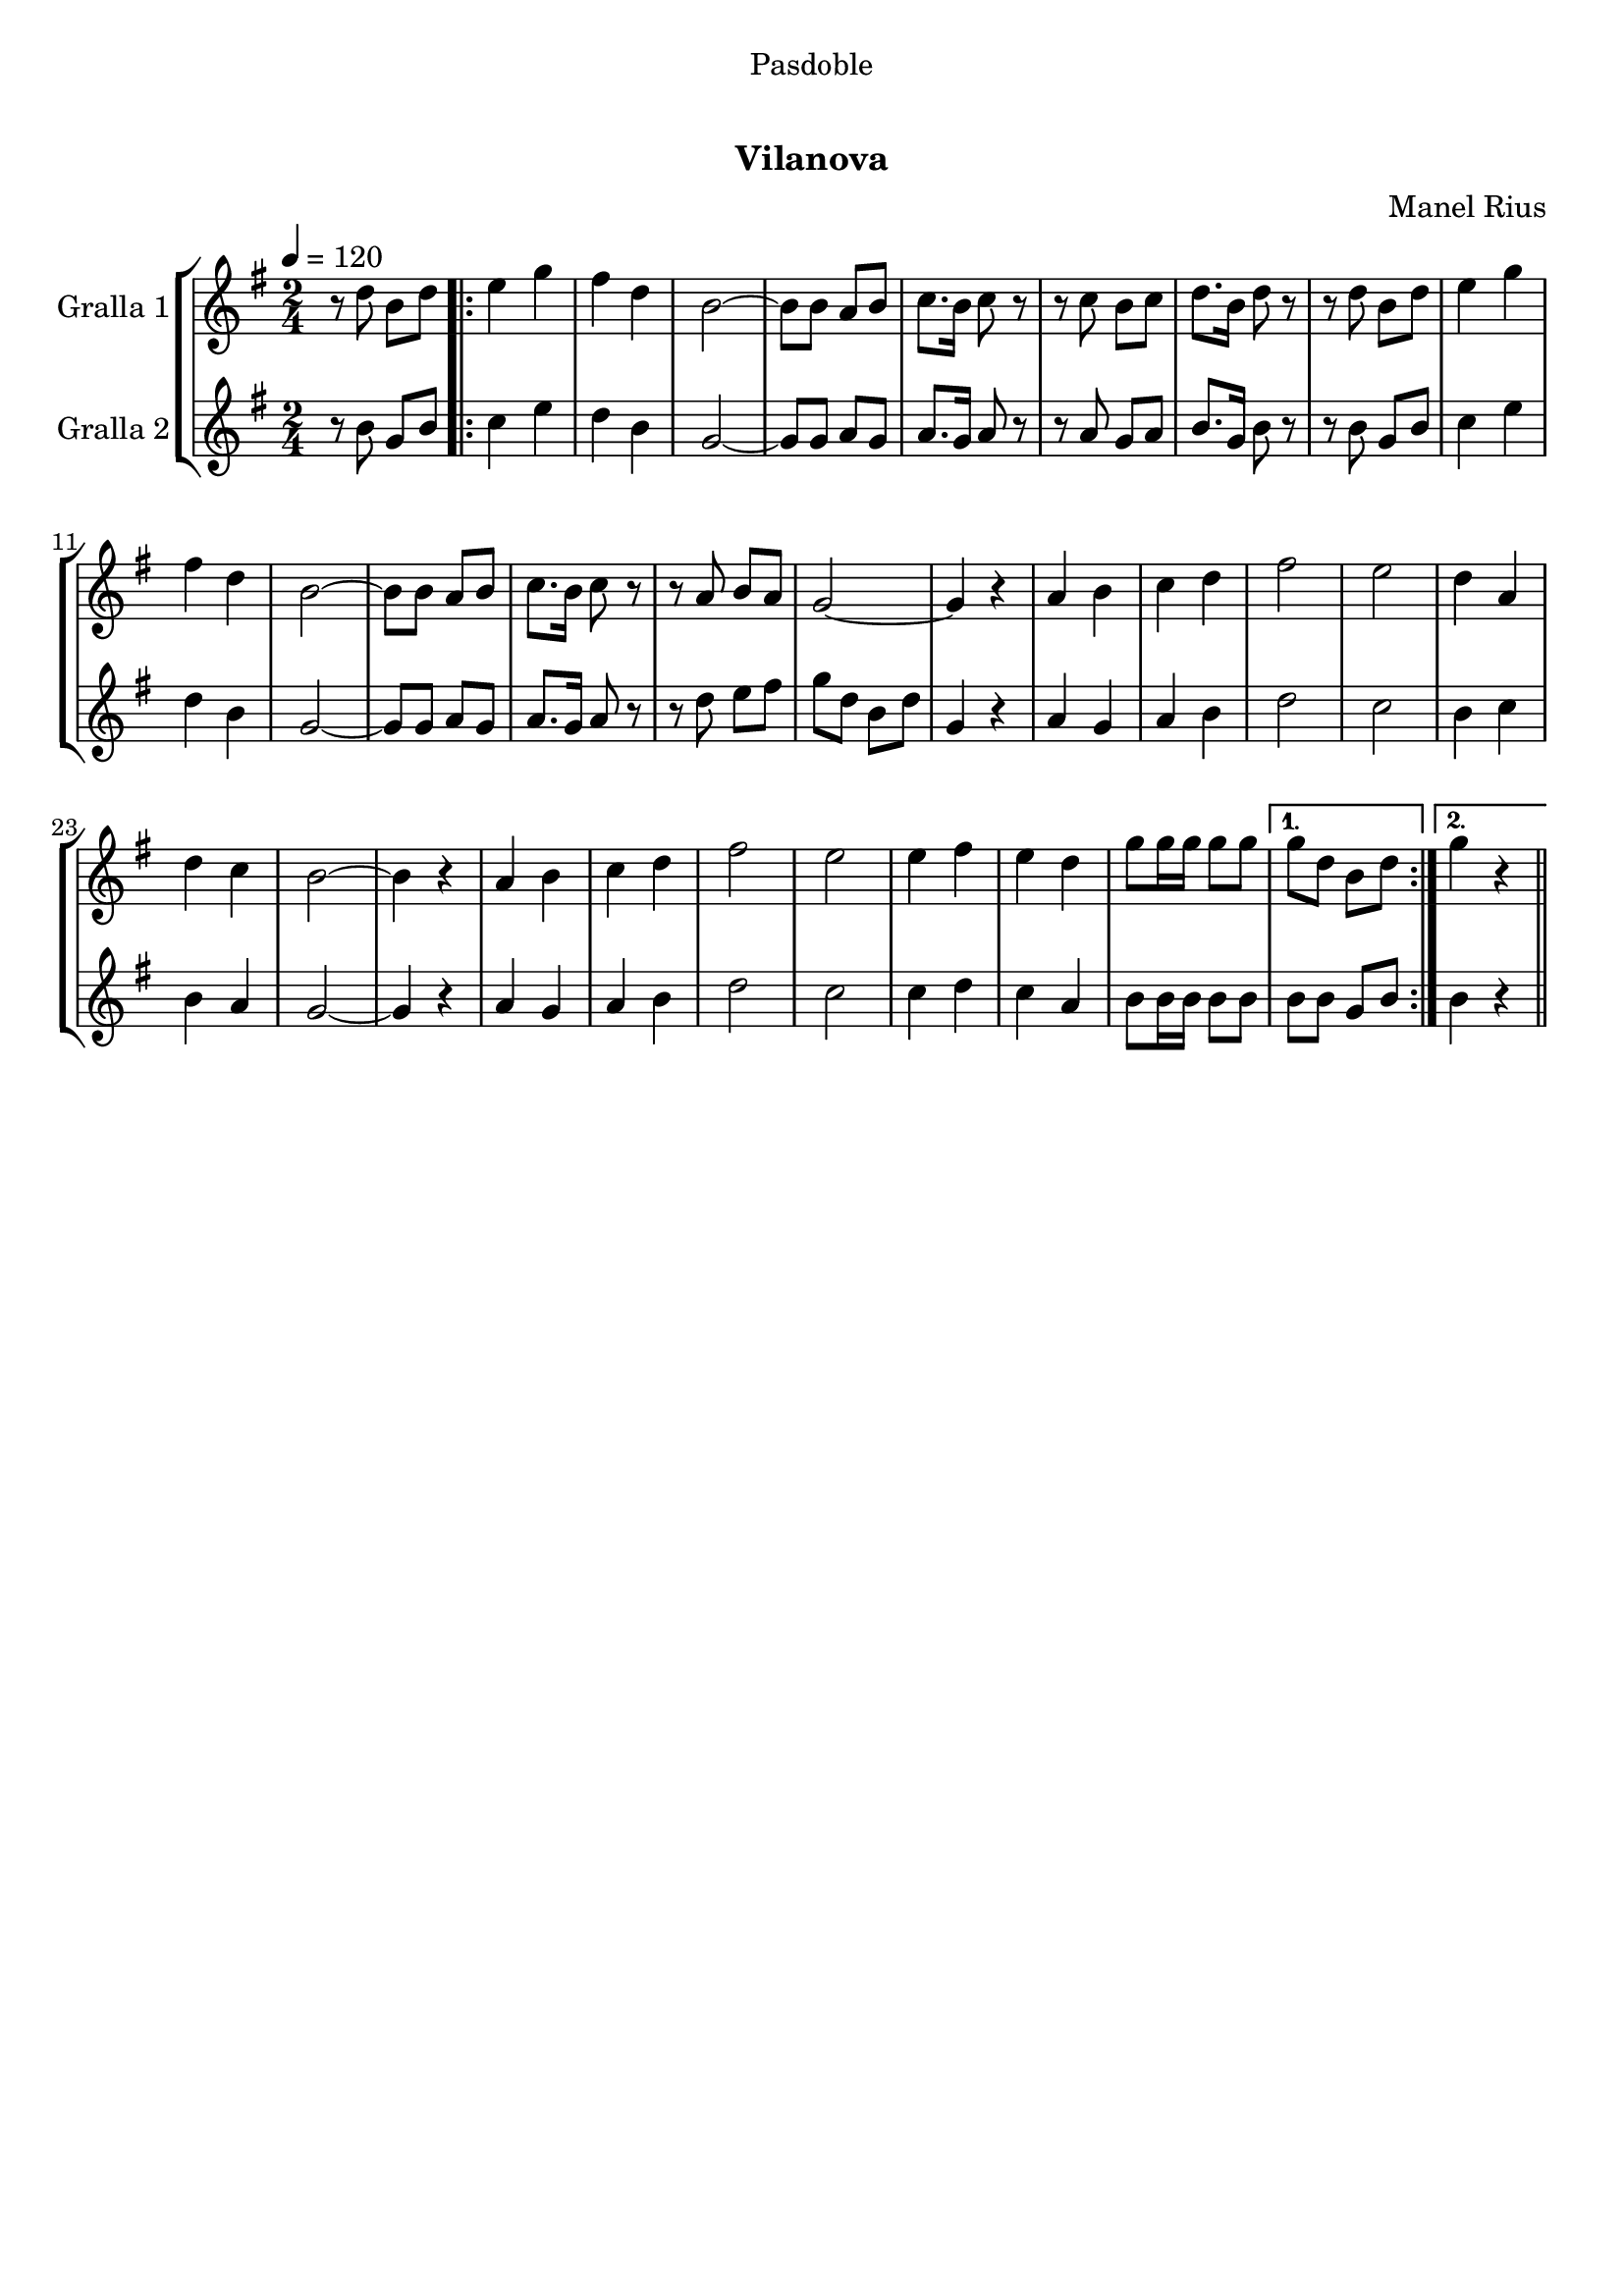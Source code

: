 \version "2.16.0"

\header {
  dedication="Pasdoble"
  title="  "
  subtitle="Vilanova"
  subsubtitle=""
  poet=""
  meter=""
  piece=""
  composer="Manel Rius"
  arranger=""
  opus=""
  instrument=""
  copyright="     "
  tagline="  "
}

liniaroAa =
\relative d''
{
  \tempo 4=120
  \clef treble
  \key g \major
  \time 2/4
  r8 d b d  |
  \repeat volta 2 { e4 g  |
  fis4 d  |
  b2 ~  |
  %05
  b8 b a b  |
  c8. b16 c8 r  |
  r8 c b c  |
  d8. b16 d8 r  |
  r8 d b d  |
  %10
  e4 g  |
  fis4 d  |
  b2 ~  |
  b8 b a b  |
  c8. b16 c8 r  |
  %15
  r8 a b a  |
  g2 ~  |
  g4 r  |
  a4 b  |
  c4 d  |
  %20
  fis2  |
  e2  |
  d4 a  |
  d4 c  |
  b2 ~  |
  %25
  b4 r  |
  a4 b  |
  c4 d  |
  fis2  |
  e2  |
  %30
  e4 fis  |
  e4 d  |
  g8 g16 g g8 g }
  \alternative { { g8 d b d }
  { g4 r } } \bar "||"
}

liniaroAb =
\relative b'
{
  \tempo 4=120
  \clef treble
  \key g \major
  \time 2/4
  r8 b g b  |
  \repeat volta 2 { c4 e  |
  d4 b  |
  g2 ~  |
  %05
  g8 g a g  |
  a8. g16 a8 r  |
  r8 a g a  |
  b8. g16 b8 r  |
  r8 b g b  |
  %10
  c4 e  |
  d4 b  |
  g2 ~  |
  g8 g a g  |
  a8. g16 a8 r  |
  %15
  r8 d e fis  |
  g8 d b d  |
  g,4 r  |
  a4 g  |
  a4 b  |
  %20
  d2  |
  c2  |
  b4 c  |
  b4 a  |
  g2 ~  |
  %25
  g4 r  |
  a4 g  |
  a4 b  |
  d2  |
  c2  |
  %30
  c4 d  |
  c4 a  |
  b8 b16 b b8 b }
  \alternative { { b8 b g b }
  { b4 r } } \bar "||"
}

\book {

\paper {
  print-page-number = false
}

\bookpart {
  \score {
    \new StaffGroup {
      \override Score.RehearsalMark #'self-alignment-X = #LEFT
      <<
        \new Staff \with {instrumentName = #"Gralla 1" } \liniaroAa
        \new Staff \with {instrumentName = #"Gralla 2" } \liniaroAb
      >>
    }
    \layout {}
  }\score { \unfoldRepeats
    \new StaffGroup {
      \override Score.RehearsalMark #'self-alignment-X = #LEFT
      <<
        \new Staff \with {instrumentName = #"Gralla 1" } \liniaroAa
        \new Staff \with {instrumentName = #"Gralla 2" } \liniaroAb
      >>
    }
    \midi {}
  }
}

\bookpart {
  \header {}
  \score {
    \new StaffGroup {
      \override Score.RehearsalMark #'self-alignment-X = #LEFT
      <<
        \new Staff \with {instrumentName = #"Gralla 1" } \liniaroAa
      >>
    }
    \layout {}
  }\score { \unfoldRepeats
    \new StaffGroup {
      \override Score.RehearsalMark #'self-alignment-X = #LEFT
      <<
        \new Staff \with {instrumentName = #"Gralla 1" } \liniaroAa
      >>
    }
    \midi {}
  }
}

\bookpart {
  \header {}
  \score {
    \new StaffGroup {
      \override Score.RehearsalMark #'self-alignment-X = #LEFT
      <<
        \new Staff \with {instrumentName = #"Gralla 2" } \liniaroAb
      >>
    }
    \layout {}
  }\score { \unfoldRepeats
    \new StaffGroup {
      \override Score.RehearsalMark #'self-alignment-X = #LEFT
      <<
        \new Staff \with {instrumentName = #"Gralla 2" } \liniaroAb
      >>
    }
    \midi {}
  }
}

}

\book {

\paper {
  print-page-number = false
  #(set-paper-size "a6landscape")
  #(layout-set-staff-size 14)
}

\bookpart {
  \header {}
  \score {
    \new StaffGroup {
      \override Score.RehearsalMark #'self-alignment-X = #LEFT
      <<
        \new Staff \with {instrumentName = #"Gralla 1" } \liniaroAa
      >>
    }
    \layout {}
  }
}

\bookpart {
  \header {}
  \score {
    \new StaffGroup {
      \override Score.RehearsalMark #'self-alignment-X = #LEFT
      <<
        \new Staff \with {instrumentName = #"Gralla 2" } \liniaroAb
      >>
    }
    \layout {}
  }
}

}

